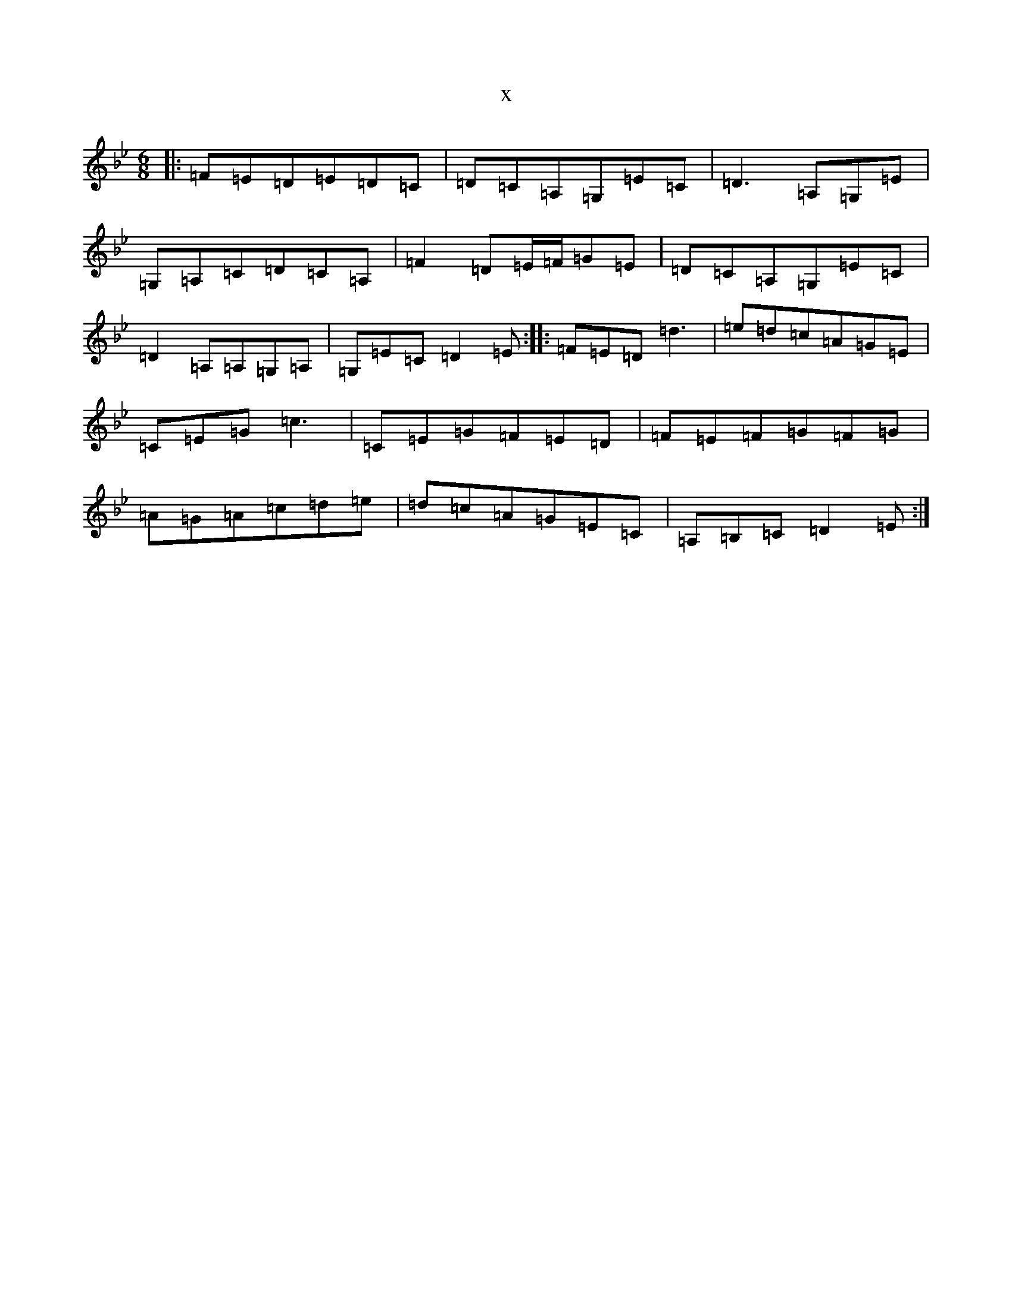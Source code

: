X:3326
T:x
L:1/8
M:6/8
K: C Dorian
|:=F=E=D=E=D=C|=D=C=A,=G,=E=C|=D3=A,=G,=E|=G,=A,=C=D=C=A,|=F2=D=E/2=F/2=G=E|=D=C=A,=G,=E=C|=D2=A,=A,=G,=A,|=G,=E=C=D2=E:||:=F=E=D=d3|=e=d=c=A=G=E|=C=E=G=c3|=C=E=G=F=E=D|=F=E=F=G=F=G|=A=G=A=c=d=e|=d=c=A=G=E=C|=A,=B,=C=D2=E:|